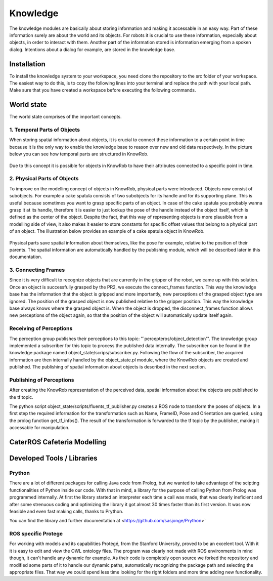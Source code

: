 =============
Knowledge
=============

The knowledge modules are basically about storing information and making it accessable in an easy way. 
Part of these information surely are about the world and its objects. For robots it is crucial to use these information, especially about objects, in order to interact with them. Another part of the information stored is information emerging from a spoken dialog. Intentions about a dialog for example, are stored in the knowledge base. 


Installation
----------
To install the knowledge system to your workspace, you need clone the repository to the src folder of your workspace. 
The easiest way to do this, is to copy the following lines into your terminal and replace the path with your local path.
Make sure that you have created a workspace before executing the following commands.

.. code-block:: bash
    :caption: setup
	
	cd ~/suturo16/suturo_ws/src/
	git clone git@github.com:suturo16/knowledge.git
	cd ../
	catkin_make

World state
----------

The world state comprises of the important concepts.

1. Temporal Parts of Objects
''''''''''''''''''''''''''''

When storing spatial information about objects, it is crucial to connect these information to a certain point in time because it is the only way to enable the knowledge base to reason over new and old data respectively. In the picture below you can see how temporal parts are structured in KnowRob.

.. figure:: temporal_parts.png  
    :alt: Temporal Parts in KnowRob
    :scale: 50%
    :align: center

Due to this concept it is possible for objects in KnowRob to have their attributes connected to a specific point in time. 

2. Physical Parts of Objects
'''''''''''''''''''''''''''''

To improve on the modelling concept of objects in KnowRob, physical parts were introduced. Objects now consist of subobjects. For example a cake spatula consists of two subobjects for its handle and for its supporting plane. This is useful because sometimes you want to grasp specific parts of an object. In case of the cake spatula you probably wanna grasp it at its handle, therefore it is easier to just lookup the pose of the handle instead of the object itself, which is defined as the center of the object. Despite the fact, that this way of representing objects is more plausible from a modelling side of view, it also makes it easier to store constants for specific offset values that belong to a physical part of an object. The illustration below provides an example of a cake spatula object in KnowRob.

.. figure:: physical_parts.jpg  
    :alt: Temporal Parts in KnowRob
    :scale: 50%
    :align: center


Physical parts save spatial information about themselves, like the pose for example, relative to the position of their parents.
The spatial information are automatically handled by the publishing module, which will be described later in this documentation.

3. Connecting Frames
'''''''''''''''''''''
Since it is very difficult to recognize objects that are currently in the gripper of the robot, we came up with this solution.
Once an object is successfully grasped by the PR2, we execute the connect_frames function. This way the knowledge base has the information that the object is gripped and more importantly, new perceptions of the grasped object type are ignored. The position of the grasped object is now published relative to the gripper position. This way the knowledge base always knows where the grasped object is. When the object is dropped, the disconnect_frames function allows new perceptions of the object again, so that the position of the object will automatically update itself again.

.. figure:: connect_frames.png  
    :alt: Connected frames in RVIZ.
    :scale: 50%
    :align: center

Receiving of Perceptions
''''''''''''''''''''''''''''

The perception group publishes their perceptions to this topic: "`percepteros/object\_detection"'.
The knowledge group implemented a subscriber for this topic to process the published data internally. The subscriber can be found in the knowledge package named object_state/scrips/subscriber.py. Following the flow of the subscriber, the acquired information are then internally handled by the object_state.pl module, where the KnowRob objects are created and published. The publishing of spatial information about objects is described in the next section. 

Publishing of Perceptions
''''''''''''''''''''''''''''

After creating the KnowRob representation of the perceived data, spatial information about the objects are published to the tf topic.

The python script object_state/scripts/fluents_tf_publisher.py creates a ROS node to transform the poses of objects. In a first step the required information for the transformation such as Name, FrameID, Pose and Orientation are queried, using the prolog function get_tf_infos(). The result of the transformation is forwarded to the tf topic by the publisher, making it accessable for manipulation.


CaterROS Cafeteria Modelling
----------

Developed Tools / Libraries
----------

Prython
''''''''''''''''''''''''''''

There are a lot of different packages for calling Java code from Prolog, but we wanted to take advantage of the scipting functionalities of Python inside our code. With that in mind, a library for the purpose of calling Python from Prolog was programmed internally. At first the library started an interpreter each time a call was made, that was clearly ineficient and after some strenuous coding and optimizing the library it got almost 30 times faster than its first version. It was now feasible and even fast making calls, thanks to Prython. 

You can find the library and further documentation at <https://github.com/sasjonge/Prython>`


ROS specific Protege
''''''''''''''''''''''''''''

For working with models and its capabilities Protégé, from the Stanford University, proved to be an excelent tool. With it it is easy to edit and view the OWL ontology files. The program was clearly not made with ROS environments in mind though, it can't handle any dynamic for example. As their code is completely open source we forked the repository and modified some parts of it to handle our dynamic paths, automatically recognizing the package path and selecting the appropriate files. That way we could spend less time looking for the right folders and more time adding new functionality.

